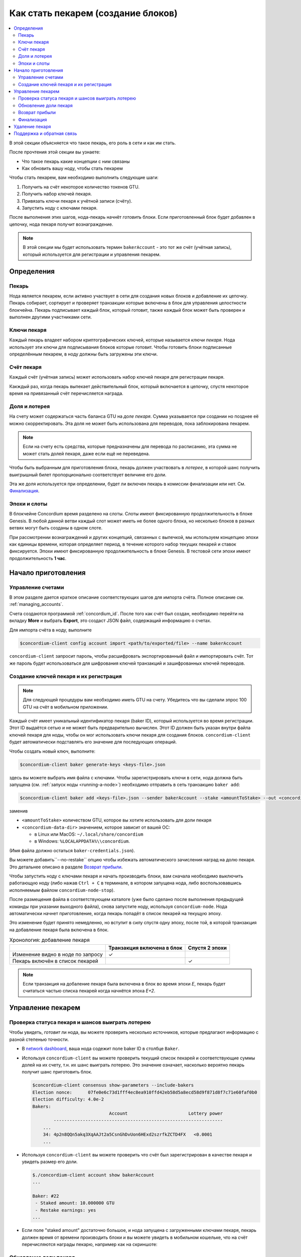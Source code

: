 
.. _networkDashboardLink: https://dashboard.testnet.concordium.com/
.. _node-dashboard: http://localhost:8099
.. _Discord: https://discord.com/invite/xWmQ5tp

.. _become-a-baker:

===================================
Как стать пекарем (создание блоков)
===================================

.. contents::
   :local:
   :backlinks: none

В этой секции объясняется что такое пекарь, его роль в сети и как им стать.

После прочтения этой секции вы узнаете:

-  Что такое пекарь какие концепции с ним связаны
-  Как обновить вашу ноду, чтобы стать пекарем

Чтобы стать пекарем, вам необходимо выполнить следующие шаги:

#. Получить на счёт некоторое количество токенов GTU.
#. Получить набор ключей пекаря.
#. Привязать ключи пекаря к учётной записи (счёту).
#. Запустить ноду с ключами пекаря.

После выполнения этих шагов, нода-пекарь начнёт *готовить* блоки. Если приготовленный блок
будет добавлен в цепочку, нода пекаря получит вознаграждение.

.. note::

   В этой секции мы будет использовать термин ``bakerAccount`` - это тот же счёт (учётная запись),
   который используется для регистрации и управления пекарем.


Определения
===========

Пекарь
------

Нода является пекарем, если активно участвует в сети для создания новых блоков
и добавление их цепочку. Пекарь собирает, сортирует и проверяет транзакции которые включены в блок
для управления целостности блокчейна. Пекарь подписывает каждый блок, который готовит,
также каждый блок может быть проверен и выполнен другими участниками сети.

Ключи пекаря
------------

Каждый пекарь владеет набором криптографических ключей, которые называется *ключи пекаря*.
Нода использует эти ключи для подписывания блоков которые готовит. Чтобы
готовить блоки подписанные определённым пекарем, в ноду должны быть загружены
эти ключи.

Счёт пекаря
-----------

Каждый счёт (учётная запись) может использовать набор ключей пекаря для регистрации пекаря.

Какждый раз, когда пекарь выпекает действительный блок, который включается в цепочку,
спустя некоторое время на привязанный счёт перечисляется награда.

Доля и лотерея
--------------

.. todo::

   - Link to release schedule.

На счету может содержаться часть баланса GTU на *доле пекаря*. Сумма указывается при создании
но позднее её можно скорректировать. Эта доля не может быть
использована для переводов, пока заблокирована пекарем.

.. note::

   Если на счету есть средства, которые предназначены для перевода по расписанию,
   эта сумма не может стать долей пекаря, даже если ещё не переведена.

Чтобы быть выбранным для приготовления блока, пекарь должен участвовать в
*лотерее*, в которой шанс получить выигрышный билет пропорционально
соответствует величине его доли.

Эта же доля используется при определении, будет ли включен пекарь в комиссии финализации или нет.
См. Финализация_.

.. _epochs-and-slots:

Эпохи и слоты
-------------

В блокчейне Concordium время разделено на слоты. Слоты имеют фиксированную продолжительность
в блоке Genesis. В любой данной ветви каждый слот может иметь не более одного блока,
но несколько блоков в разных ветвях могут быть созданы в одном слоте.

.. todo::

   Let's add a picture.

При рассмотрении вознаграждений и других концепций, связанных с выпечкой,
мы используем концепцию эпохи как единицы времени, которая определяет период,
в течение которого набор текущих пекарей и ставок фиксируется.
Эпохи имеют фиксированную продолжительность в блоке Genesis.
В тестовой сети эпохи имеют продолжительность **1 час**.


Начало приготовления
====================

Управление счетами
------------------

В этом разделе дается краткое описание соответствующих шагов для импорта
счёта. Полное описание см. :ref:`managing_accounts`.

Счета создаются программой :ref:`concordium_id`. После того как счёт был создан,
необходимо перейти на вкладку **More** и выбрать **Export**,
это создаст JSON файл, содержащий информацию о счетах.

Для импорта счёта в ноду, выполните

.. code-block:: console

   $concordium-client config account import <path/to/exported/file> --name bakerAccount

``concordium-client`` запросит пароль, чтобы расшифровать экспортированный файл и
импортировать счёт. Тот же пароль будет использоваться для шифрования ключей транзакций
и зашифрованных ключей переводов.

Создание ключей пекаря и их регистрация
---------------------------------------

.. note::

   Для следующей процедуры вам необходимо иметь GTU на счету. Убедитесь что вы сделали зпрос
   100 GTU на счёт в мобильном приложении.

Каждый счёт имеет уникальный идентификатор пекаря (baker ID), который используется
во время регистрации. Этот ID выдаётся сетью и не может быть предварительно
вычислен. Этот ID должен быть указан внутри файла ключей пекаря для ноды,
чтобы он мог использовать ключи пекаря для создания блоков. ``concordium-client``
будет автоматически подставлять его значение для последующих операций.

Чтобы создать новый ключ, выполните:

.. code-block:: console

   $concordium-client baker generate-keys <keys-file>.json

здесь вы можете выбрать имя файла с ключами. Чтобы зарегистрировать ключи
в сети, нода должна быть запущена (см. :ref:`запуск ноды <running-a-node>`)
необходимо отправить в сеть транзакцию ``baker add``:

.. code-block:: console

   $concordium-client baker add <keys-file>.json --sender bakerAccount --stake <amountToStake> --out <concordium-data-dir>/baker-credentials.json

заменив

- ``<amountToStake>`` количеством GTU, которое вы хотите использовать для доли пекаря
- ``<concordium-data-dir>`` значением, которое зависит от вашей ОС:

  * в Linux или MacOS: ``~/.local/share/concordium``
  * в Windows: ``%LOCALAPPDATA%\\concordium``.

(Имя файла должно остаться ``baker-credentials.json``).

Вы можете добавить``--no-restake`` опцию чтобы избежать автоматического зачисления
наград на долю пекаря. Это детальнее описано в разделе `Возврат прибыли`_.

Чтобы запустить ноду с ключами пекаря и начать производить блоки, вам
сначала необходимо выключить работающую ноду (либо нажав
``Ctrl + C`` в терминале, в котором запущена нода, либо воспользовавшись
исполняемым файлом ``concordium-node-stop``).

После размещения файла в соответствующем каталоге (уже было сделано
после выполнения предыдущей команды при указании выходного файла), снова запустите ноду, используя
``concordium-node``. Нода автоматически начнет приготовление, когда пекарь
попадёт в список пекарей на текущую эпоху.

Это изменение будет принято немедленно, но вступит в силу спустя одну эпоху, после той,
в которой транзакция на добавление пекаря была включена в блок.

.. table:: Хронология: добавление пекаря

   +-------------------------------------------+-----------------------------------------+-----------------+
   |                                           | Транзакция включена в блок              | Спустя 2 эпохи  |
   +===========================================+=========================================+=================+
   | Изменение видно в ноде по запросу         |  ✓                                      |                 |
   +-------------------------------------------+-----------------------------------------+-----------------+
   | Пекарь включён в список пекарей           |                                         | ✓               |
   +-------------------------------------------+-----------------------------------------+-----------------+

.. note::

   Если транзакция на добаление пекаря была включена в блок во время эпохи `E`, пекарь будет
   считаться частью списка пекарей когда начнётся эпоха `E+2`.

Управление пекарем
==================

Проверка статуса пекаря и шансов выиграть лотерею
-------------------------------------------------

Чтобы увидеть, *готовит* ли нода, вы можете проверить несколько источников,
которые предлагают информацию с разной степенью точности.

- В `network dashboard <http://dashboard.testnet.concordium.com>`_, ваша нода
  содежит поле baker ID в столбце ``Baker``.
- Используя ``concordium-client`` вы можете проверить текущий список пекарей
  и соответствующие суммы долей на их счету, т.н. их шанс выиграть лотерею. Это значение
  означает, насколько вероятно пекарь получит шанс приготовить блок.

  .. code-block:: console

     $concordium-client consensus show-parameters --include-bakers
     Election nonce:      07fe0e6c73d1fff4ec8ea910ffd42eb58d5a8ecd58d9f871d8f7c71e60faf0b0
     Election difficulty: 4.0e-2
     Bakers:
                                  Account                       Lottery power
             ----------------------------------------------------------------
         ...
         34: 4p2n8QQn5akq3XqAAJt2a5CsnGhDvUon6HExd2szrfkZCTD4FX   <0.0001
         ...

- Используя ``concordium-client`` вы можете проверить что счёт был зарегистрирован
  в качестве пекаря и увидеть размер его доли.

  .. code-block:: console

     $./concordium-client account show bakerAccount
     ...

     Baker: #22
      - Staked amount: 10.000000 GTU
      - Restake earnings: yes
     ...

- Если поле "staked amount" достаточно большое, и нода запущена с загруженными
  ключами пекаря, пекарь должен время от времени производить блоки и вы можете увидеть в
  мобильном кошельке, что на счёт перечисляются награды пекарю, например как на скриншоте:

  .. image:: images/bab-reward.png
     :align: center
     :width: 250px

Обновление доли пекаря
----------------------

Для обновления доли пекаря, выполните

.. code-block:: console

   $concordium-client baker update-stake --stake <newAmount> --sender bakerAccount

Изменение этой суммы влияет на возможность пекаря быть выбранным для приготовления блока.

Когда пекарь **добавляет долю в первый раз или увеличивает свою долю**, это изменение
выполняется в цепочке и становится видимым как только транзакция включена в блок
(можно увидеть при помощи ``concordium-client account show
bakerAccount``) и вступает в силу спустя 2 эпохи.

.. table:: Хронология: увеличение доли

   +----------------------------------------+-----------------------------------------+----------------+
   |                                        | Транзакция включена в блок              | Спустя 2 эпохи |
   +========================================+=========================================+================+
   | Изменение видно в ноде по запросу      | ✓                                       |                |
   +----------------------------------------+-----------------------------------------+----------------+
   | Пекарь использует новую долю           |                                         | ✓              |
   +----------------------------------------+-----------------------------------------+----------------+

Когда пекарь **уменьшает свою долю**, изменению необходимо *2 +
bakerCooldownEpochs* эпох чтобы вступить в силу. Изменение становится видимым в цепочке
как только транзакция включена в блок, это можно просмотреть выполнив
``concordium-client account show bakerAccount``:

.. code-block:: console

   $concordium-client account show bakerAccount
   ...

   Baker: #22
    - Staked amount: 50.000000 GTU to be updated to 20.000000 GTU at epoch 261  (2020-12-24 12:56:26 UTC)
    - Restake earnings: yes

   ...

.. table:: Хронология: уменьшение доли

   +----------------------------------------+-----------------------------------------+----------------------------------------+
   |                                        | Транзакция включена в блок              | Спустя *2 + bakerCooldownEpochs* эпохи |
   +========================================+=========================================+========================================+
   | Изменение видно в ноде по запросу      | ✓                                       |                                        |
   +----------------------------------------+-----------------------------------------+----------------------------------------+
   | Пекарь использует новую долю           |                                         | ✓                                      |
   +----------------------------------------+-----------------------------------------+----------------------------------------+
   | Доля может быть уменьшена опять или    | ✗                                       | ✓                                      |
   | пекарь может быть удалён               |                                         |                                        |
   +----------------------------------------+-----------------------------------------+----------------------------------------+

.. note::

   В тестнете, ``bakerCooldownEpochs`` установлено в размере 168 эпох. Это значение
   может быть проверено при помощи команды:

   .. code-block:: console

      $concordium-client raw GetBlockSummary
      ...
              "bakerCooldownEpochs": 168
      ...

.. warning::

   Как говорилось в разделе `Определения`_, сумма доли является *заблокированной*,
   т.е. она не может быть отправлена на другой счёт или использована для оплаты.
   Вы должны рассчитывать, что эта сумма не пригодится в ближайшее временя. Например, для
   удаления пекаря или для изменения его доли вам потребуется некоторая сумма GTU
   на основном счету, чтобы оплатить стоимость транзакций (комиссии).

Возврат прибыли
---------------

Когда пекарь работает в сети и готовит блоки, на его счёт перечисляются награды за каждый
приготовленный блок. Эти награды по умолчанию автоматически добавляются на долю
пекаря.

Вы можете изменить это поведение и вместо этого получать награды на основной баланс счёта.
Это изменение осуществляется при помощи ``concordium-client``:

.. code-block:: console

   $concordium-client baker update-restake False --sender bakerAccount
   $concordium-client baker update-restake True --sender bakerAccount

Эти изменения выполнятся немедленно, однако, начнут действовать на пекаря спустя 2 эпохи.
Текущее значение это опции можно узнать при помощи команды ``concordium-client``:

.. code-block:: console

   $concordium-client account show bakerAccount
   ...

   Baker: #22
    - Staked amount: 50.000000 GTU
    - Restake earnings: yes

   ...

.. table:: Хронология: изменение опции возврата

   +------------------------------------------------+-----------------------------------------+-------------------------------+
   |                                                | Транзакция включена в блок              | 2 эпохи после награждения     |
   +================================================+=========================================+===============================+
   | Изменение видно в ноде по запросу              | ✓                                       |                               |
   +------------------------------------------------+-----------------------------------------+-------------------------------+
   | Награды (не)будут капать на долю автоматически | ✓                                       |                               |
   +------------------------------------------------+-----------------------------------------+-------------------------------+
   | При автоматическом пересчёте, полученная доля  |                                         | ✓                             |
   | влияет на шанс выигрыша в лотерее              |                                         |                               |
   +------------------------------------------------+-----------------------------------------+-------------------------------+

Когда пекарь зарегистрирован, он автоматически будет пересчитывать свою долю при получении прибыли,
но как указано выше это может быть изменено при помощи опции ``--no-restake``
во время выполнения команды ``baker add``:

.. code-block:: console

   $concordium-client baker add baker-keys.json --sender bakerAccount --stake <amountToStake> --out baker-credentials.json --no-restake

Финализация
-----------

Финализация - это процесс голосования, выполняемый нодами в *финализационной
комиссии*, который *завершает* блок, в процессе достаточно большое количество членов
комиссии получивших блок, согласовывают его результат. Новые блоки
должны содержать завершенный блок в качестве родителя, чтобы гарантировать целостность
цепочки. Для получения дополнительной информации об этом процессе см.
секцию :ref:`финализация<glossary-finalization>`

Комиссия по финализации формируется из пекарей, имеющих определенную долю.
Это, в частности, означает, что для участия в процессе финализации вам,
вероятно, придется изменить сумму ставки, тобы достичь указанного порога.
В тестовой сети сумма ставки, необходимая для участия в комиссии
равна **0,1% от общего количества существующих GTU**.

Участие в комиссии финализации предполагает награды за каждый блок,
который был финализирован. Награды перечисляются на счёт пекаря через некоторое
время после того как блок был финализирован.

Удаление пекаря
===============

Владелец счёта может отменить регистрацию своего пекаря в цепочке. Для этого
воспользуйтесь командой ``concordium-client``:

.. code-block:: console

   $concordium-client baker remove --sender bakerAccount

Это удалит пекаря из списка пекарей и разблокирует его долю на счету, после чего
эта сумма свободно может исползоваться.

Данная процедура занимает столько же времени в эпохах, сколько и уменьшение доли пекаря.
Изменению потребуется *2 + bakerCooldownEpochs* эпох чтобы вступить в силу.
Изменение становится видимым в цепочке как только транзакция включена в блок,
вы можете проверить это как обычно выполнив команду ``concordium-client``:

.. code-block:: console

   $concordium-client account show bakerAccount
   ...

   Baker #22 to be removed at epoch 275 (2020-12-24 13:56:26 UTC)
    - Staked amount: 20.000000 GTU
    - Restake earnings: yes

   ...

.. table:: Timeline: removing a baker

   +--------------------------------------------+-----------------------------------------+----------------------------------------+
   |                                            | Транзакция включена в блок              | Спустя *2 + bakerCooldownEpochs* эпохи |
   +============================================+=========================================+========================================+
   | Изменение видно в ноде по запросу          | ✓                                       |                                        |
   +--------------------------------------------+-----------------------------------------+----------------------------------------+
   | Пекарь исключён из комитета пекарей        |                                         | ✓                                      |
   +--------------------------------------------+-----------------------------------------+----------------------------------------+

.. warning::

   Уменьшение доли пекаря и его удаление не может быть выполнено одновременно.
   На протяжении всего процесса уменьшения доли пекаря вы не можете начинать процедуру
   удаления и наоборот.

Поддержка и обратная связь
==========================

Если вы столкнулись с проблемами или у вас возникли вопросы, свяжитесь с нами в `Discord`_,
или по электронной почте testnet@concordium.com.
